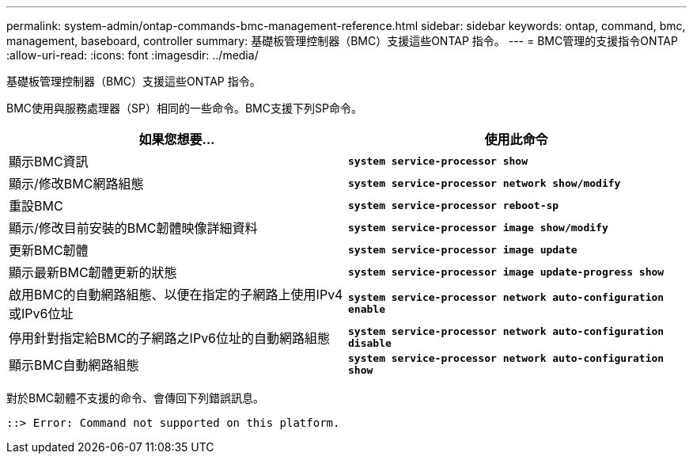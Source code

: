 ---
permalink: system-admin/ontap-commands-bmc-management-reference.html 
sidebar: sidebar 
keywords: ontap, command, bmc, management, baseboard, controller 
summary: 基礎板管理控制器（BMC）支援這些ONTAP 指令。 
---
= BMC管理的支援指令ONTAP
:allow-uri-read: 
:icons: font
:imagesdir: ../media/


[role="lead"]
基礎板管理控制器（BMC）支援這些ONTAP 指令。

BMC使用與服務處理器（SP）相同的一些命令。BMC支援下列SP命令。

|===
| 如果您想要... | 使用此命令 


 a| 
顯示BMC資訊
 a| 
`*system service-processor show*`



 a| 
顯示/修改BMC網路組態
 a| 
`*system service-processor network show/modify*`



 a| 
重設BMC
 a| 
`*system service-processor reboot-sp*`



 a| 
顯示/修改目前安裝的BMC韌體映像詳細資料
 a| 
`*system service-processor image show/modify*`



 a| 
更新BMC韌體
 a| 
`*system service-processor image update*`



 a| 
顯示最新BMC韌體更新的狀態
 a| 
`*system service-processor image update-progress show*`



 a| 
啟用BMC的自動網路組態、以便在指定的子網路上使用IPv4或IPv6位址
 a| 
`*system service-processor network auto-configuration enable*`



 a| 
停用針對指定給BMC的子網路之IPv6位址的自動網路組態
 a| 
`*system service-processor network auto-configuration disable*`



 a| 
顯示BMC自動網路組態
 a| 
`*system service-processor network auto-configuration show*`

|===
對於BMC韌體不支援的命令、會傳回下列錯誤訊息。

[listing]
----
::> Error: Command not supported on this platform.
----